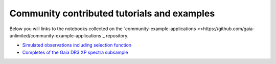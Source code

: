 Community contributed tutorials and examples
--------------------------------------------

Below you will links to the notebooks collected on the `community-example-applications <>https://github.com/gaia-unlimited/community-example-applications`_ repository.

- `Simulated observations including selection function <https://github.com/gaia-unlimited/community-example-applications/tree/main/notebooks/SyntheticSkyMap.ipynb>`_

- `Completes of the Gaia DR3 XP spectra subsample <https://github.com/gaia-unlimited/community-example-applications/tree/main/notebooks/xp_sf.ipynb>`_